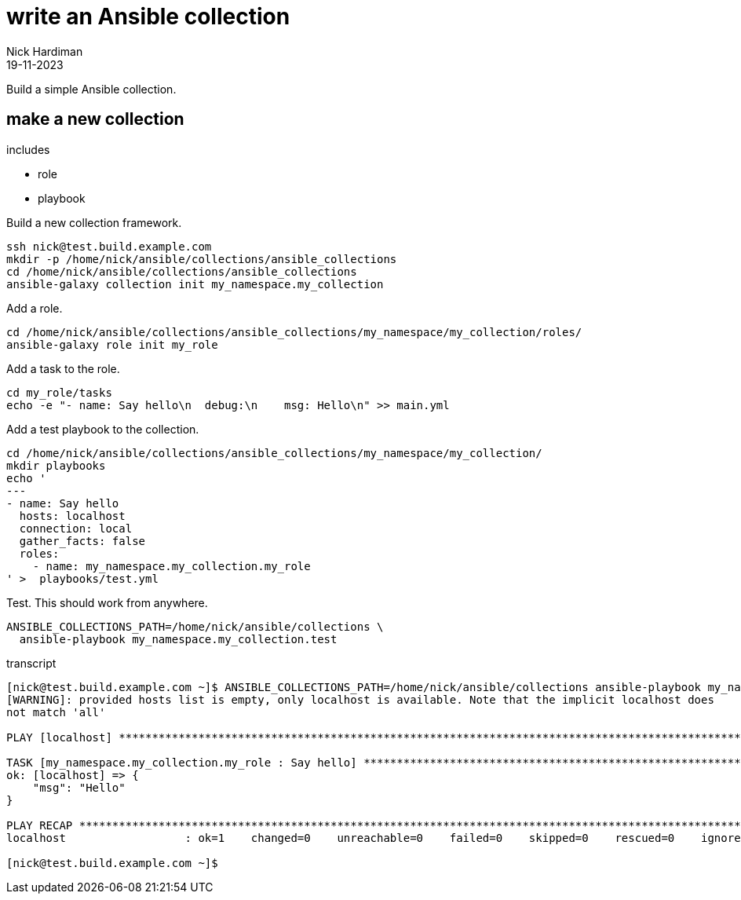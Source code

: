 = write an Ansible collection
Nick Hardiman 
:source-highlighter: highlight.js
:revdate: 19-11-2023

Build a simple Ansible collection.


== make a new collection 

includes 

* role 
* playbook

Build a new collection framework.
[source,shell]
----
ssh nick@test.build.example.com
mkdir -p /home/nick/ansible/collections/ansible_collections
cd /home/nick/ansible/collections/ansible_collections
ansible-galaxy collection init my_namespace.my_collection
----

Add a role.
[source,shell]
----
cd /home/nick/ansible/collections/ansible_collections/my_namespace/my_collection/roles/
ansible-galaxy role init my_role
----

Add a task to the role.
[source,shell]
----
cd my_role/tasks
echo -e "- name: Say hello\n  debug:\n    msg: Hello\n" >> main.yml 
----

Add a test playbook to the collection.
[source,shell]
----
cd /home/nick/ansible/collections/ansible_collections/my_namespace/my_collection/
mkdir playbooks
echo '
---
- name: Say hello
  hosts: localhost
  connection: local
  gather_facts: false
  roles:
    - name: my_namespace.my_collection.my_role
' >  playbooks/test.yml
----

Test.
This should work from anywhere.
[source,shell]
----
ANSIBLE_COLLECTIONS_PATH=/home/nick/ansible/collections \
  ansible-playbook my_namespace.my_collection.test
----

transcript

[source,shell]
----
[nick@test.build.example.com ~]$ ANSIBLE_COLLECTIONS_PATH=/home/nick/ansible/collections ansible-playbook my_namespace.my_collection.test
[WARNING]: provided hosts list is empty, only localhost is available. Note that the implicit localhost does
not match 'all'

PLAY [localhost] **********************************************************************************************

TASK [my_namespace.my_collection.my_role : Say hello] *********************************************************
ok: [localhost] => {
    "msg": "Hello"
}

PLAY RECAP ****************************************************************************************************
localhost                  : ok=1    changed=0    unreachable=0    failed=0    skipped=0    rescued=0    ignored=0   

[nick@test.build.example.com ~]$ 
----
